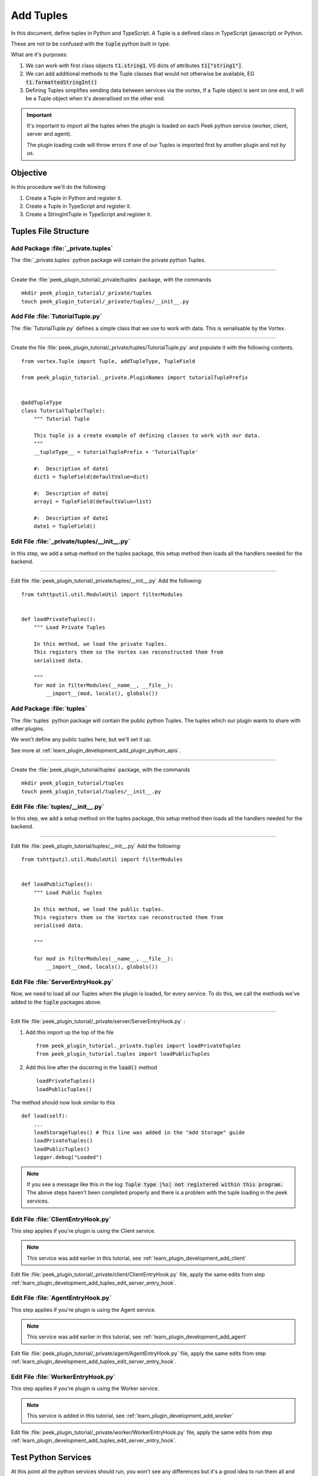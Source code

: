 .. _learn_plugin_development_add_tuples:

==========
Add Tuples
==========

In this document, define tuples in Python and TypeScript. A Tuple is a defined class
in TypeScript (javascript) or Python.

These are not to be confused with the :code:`tuple` python built in type.

What are it's purposes:

#.  We can work with first class objects :code:`t1.string1`, VS dicts of attributes
    :code:`t1["string1"]`.

#.  We can add additional methods to the Tuple classes that
    would not otherwise be available, EG :code:`t1.formattedStringInt()`

#.  Defining Tuples simplifies sending data between services via the vortex,
    If a Tuple object is sent on one end, it will be a Tuple object
    when it's deserailised on the other end.

.. important::  It's important to import all the tuples when the plugin is loaded
                on each Peek python service (worker, client, server and agent).

                The plugin loading code will throw errors if one of our Tuples is
                imported first by another plugin and not by us.

Objective
---------

In this procedure we'll do the following:

#.  Create a Tuple in Python and register it.

#.  Create a Tuple in TypeScript and register it.

#.  Create a StringIntTuple in TypeScript and register it.

Tuples File Structure
---------------------

Add Package :file:`_private.tuples`
```````````````````````````````````

The :file:`_private.tuples` python package will contain the private python Tuples.

----

Create the :file:`peek_plugin_tutorial/_private/tuples` package, with
the commands ::

        mkdir peek_plugin_tutorial/_private/tuples
        touch peek_plugin_tutorial/_private/tuples/__init__.py

.. _learn_plugin_development_add_tuples_tutorial_tuple_py:

Add File :file:`TutorialTuple.py`
`````````````````````````````````

The :file:`TutorialTuple.py` defines a simple class that we use to work with data.
This is serialisable by the Vortex.

----

Create the file 
:file:`peek_plugin_tutorial/_private/tuples/TutorialTuple.py`
and populate it with the following contents.

::

        from vortex.Tuple import Tuple, addTupleType, TupleField

        from peek_plugin_tutorial._private.PluginNames import tutorialTuplePrefix


        @addTupleType
        class TutorialTuple(Tuple):
            """ Tutorial Tuple

            This tuple is a create example of defining classes to work with our data.
            """
            __tupleType__ = tutorialTuplePrefix + 'TutorialTuple'

            #:  Description of date1
            dict1 = TupleField(defaultValue=dict)

            #:  Description of date1
            array1 = TupleField(defaultValue=list)

            #:  Description of date1
            date1 = TupleField()



Edit File :file:`_private/tuples/__init__.py`
`````````````````````````````````````````````

In this step, we add a setup method on the tuples package, this setup method
then loads all the handlers needed for the backend.

----

Edit file :file:`peek_plugin_tutorial/_private/tuples/__init__.py`
Add the following: ::

        from txhttputil.util.ModuleUtil import filterModules


        def loadPrivateTuples():
            """ Load Private Tuples

            In this method, we load the private tuples.
            This registers them so the Vortex can reconstructed them from
            serialised data.

            """
            for mod in filterModules(__name__, __file__):
                __import__(mod, locals(), globals())



Add Package :file:`tuples`
``````````````````````````

The :file:`tuples` python package will contain the public python Tuples.
The tuples which our plugin wants to share with other plugins.

We won't define any public tuples here, but we'll set it up.

See more at :ref:`learn_plugin_development_add_plugin_python_apis`.

----

Create the :file:`peek_plugin_tutorial/tuples` package, with
the commands ::

        mkdir peek_plugin_tutorial/tuples
        touch peek_plugin_tutorial/tuples/__init__.py



Edit File :file:`tuples/__init__.py`
````````````````````````````````````

In this step, we add a setup method on the tuples package, this setup method
then loads all the handlers needed for the backend.

----

Edit file :file:`peek_plugin_tutorial/tuples/__init__.py`
Add the following: ::

        from txhttputil.util.ModuleUtil import filterModules


        def loadPublicTuples():
            """ Load Public Tuples

            In this method, we load the public tuples.
            This registers them so the Vortex can reconstructed them from
            serialised data.

            """

            for mod in filterModules(__name__, __file__):
                __import__(mod, locals(), globals())



.. _learn_plugin_development_add_tuples_edit_server_entry_hook:

Edit File :file:`ServerEntryHook.py`
````````````````````````````````````

Now, we need to load all our Tuples when the plugin is loaded, for every service.
To do this, we call the methods we've added to the :code:`tuple` packages above.

----

Edit file :file:`peek_plugin_tutorial/_private/server/ServerEntryHook.py` :

#.  Add this import up the top of the file ::

        from peek_plugin_tutorial._private.tuples import loadPrivateTuples
        from peek_plugin_tutorial.tuples import loadPublicTuples

#.  Add this line after the docstring in the :code:`load()` method ::

        loadPrivateTuples()
        loadPublicTuples()

The method should now look similar to this ::

        def load(self):
            ...
            loadStorageTuples() # This line was added in the "Add Storage" guide
            loadPrivateTuples()
            loadPublicTuples()
            logger.debug("Loaded")


.. note:: If you see a message like this in the log:
    :code:`Tuple type |%s| not registered within this program.`
    The above steps haven't been completed properly and there is a problem with the
    tuple loading in the peek services.

Edit File :file:`ClientEntryHook.py`
````````````````````````````````````

This step applies if you're plugin is using the Client service.

.. note:: This service was add earlier in this tutorial, see
    :ref:`learn_plugin_development_add_client`

Edit file :file:`peek_plugin_tutorial/_private/client/ClientEntryHook.py` file,
apply the same edits from step
:ref:`learn_plugin_development_add_tuples_edit_server_entry_hook`.

Edit File :file:`AgentEntryHook.py`
```````````````````````````````````

This step applies if you're plugin is using the Agent service.

.. note:: This service was add earlier in this tutorial, see
    :ref:`learn_plugin_development_add_agent`

Edit file :file:`peek_plugin_tutorial/_private/agent/AgentEntryHook.py` file,
apply the same edits from step
:ref:`learn_plugin_development_add_tuples_edit_server_entry_hook`.

Edit File :file:`WorkerEntryHook.py`
````````````````````````````````````

This step applies if you're plugin is using the Worker service.

.. note:: This service is added in this tutorial, see
    :ref:`learn_plugin_development_add_worker`

Edit file :file:`peek_plugin_tutorial/_private/worker/WorkerEntryHook.py` file,
apply the same edits from step
:ref:`learn_plugin_development_add_tuples_edit_server_entry_hook`.

Test Python Services
--------------------

At this point all the python services should run, you won't see any differences but
it's a good idea to run them all and check there are no issues.

Tuples Frontends and TypeScript
-------------------------------

We now move onto the frontends, and TypeScript.

Add Directory :file:`plugin-module/_private/tuples`
```````````````````````````````````````````````````

The :file:`plugin-module/_private/tuples` directory will contain our example tuple,
written in TypeScript.

Our exampled tuple will be importable with: ::

        import {TutorialTuple} from "@_peek/peek_plugin_tutorial";

----

Create directory :file:`peek_plugin_tutorial/plugin-module/_private/tuples`,
with command ::

        mkdir -p peek_plugin_tutorial/plugin-module/_private/tuples


.. _learn_plugin_development_add_tuples_tutorial_tuple_ts:

Edit File :file:`plugin_package.json`
`````````````````````````````````````

Edit the file :file:`plugin_package.json` to include reference to **plugin-module** inside the block **mobile** and
**admin**. Your file should look similar to the below: ::

        {
            "admin": {
                ...
                "moduleDir": "plugin-module"
            },
            "mobile": {
                ...
                "moduleDir": "plugin-module"
            },
            "desktop": {
                ...
                "moduleDir": "plugin-module"
            },
            ...

        }


Add File :file:`TutorialTuple.ts`
`````````````````````````````````

The :file:`TutorialTuple.ts` file defines a TypeScript class for our
:code:`TutorialTuple` Tuple.

----

Create file
:file:`peek_plugin_tutorial/plugin-module/_private/tuples/TutorialTuple.ts`,
with contents ::

        import {addTupleType, Tuple} from "@synerty/vortexjs";
        import {tutorialTuplePrefix} from "../PluginNames";


        @addTupleType
        export class TutorialTuple extends Tuple {
            public static readonly tupleName = tutorialTuplePrefix + "TutorialTuple";

            //  Description of date1
            dict1 : {};

            //  Description of array1
            array1 : any[];

            //  Description of date1
            date1 : Date;

            constructor() {
                super(TutorialTuple.tupleName)
            }
        }




Add File :file:`StringIntTuple.ts`
``````````````````````````````````

The :file:`StringIntTuple.ts` file defines the TypeScript Tuple for the
hybrid Tuple/SQL Declarative that represents :code:`StringIntTuple`.

----

Create file
:file:`peek_plugin_tutorial/plugin-module/_private/tuples/StringIntTuple.ts`,
with contents ::

        import {addTupleType, Tuple} from "@synerty/vortexjs";
        import {tutorialTuplePrefix} from "../PluginNames";


        @addTupleType
        export class StringIntTuple extends Tuple {
            public static readonly tupleName = tutorialTuplePrefix + "StringIntTuple";

            //  Description of date1
            id : number;

            //  Description of string1
            string1 : string;

            //  Description of int1
            int1 : number;

            constructor() {
                super(StringIntTuple.tupleName)
            }
        }



Add File :file:`SettingPropertyTuple.ts`
````````````````````````````````````````

The :file:`SettingPropertyTuple.ts` file defines the TypeScript Tuple for the
hybrid Tuple/SQL Declarative that represents :code:`SettingPropertyTuple`.

The :code:`SettingProperty` storage table is the in the :code:`storage/Settings.py` file,
It's the table that stores the key/value pairs.

----

Create file
:file:`peek_plugin_tutorial/plugin-module/_private/tuples/SettingPropertyTuple.ts`,
with contents ::

        import {addTupleType, Tuple} from "@synerty/vortexjs";
        import {tutorialTuplePrefix} from "../PluginNames";


        @addTupleType
        export class SettingPropertyTuple extends Tuple {
            // The tuple name here should end in "Tuple" as well, but it doesn't, as it's a table
            public static readonly tupleName = tutorialTuplePrefix + "SettingProperty";

            id: number;
            settingId: number;
            key: string;
            type: string;

            int_value: number;
            char_value: string;
            boolean_value: boolean;


            constructor() {
                super(SettingPropertyTuple.tupleName)
            }
        }



Edit File :file:`_private/index.ts`
```````````````````````````````````

The :file:`_private/index.ts` file will re-export the Tuple in a more standard way.
Developers won't need to know the exact path of the file.

----

Edit file :file:`peek_plugin_tutorial/plugin-module/_private/index.ts`,
Append the line: ::

        export {TutorialTuple} from "./tuples/TutorialTuple";
        export {StringIntTuple} from "./tuples/StringIntTuple";
        export {SettingPropertyTuple} from "./tuples/SettingPropertyTuple";

----

This document is complete.
